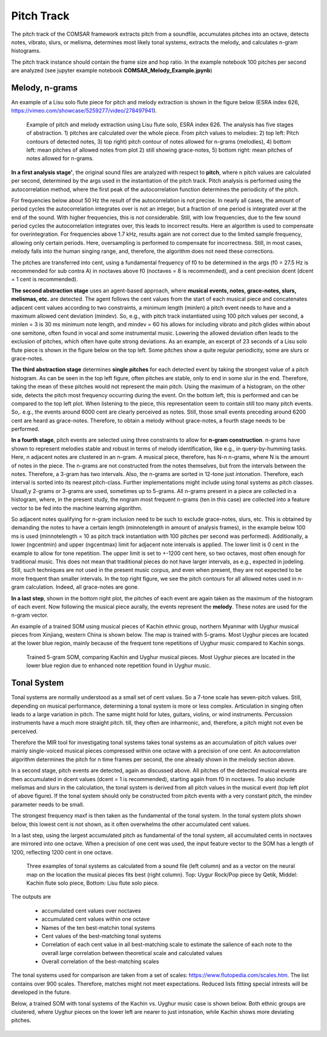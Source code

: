 ***************************************
Pitch Track
***************************************
The pitch track of the COMSAR framework extracts pitch from a soundfile,
accumulates pitches into an octave, detects notes, vibrato, slurs, or melisma,
determines most likely tonal systems, extracts the melody, and calculates
n-gram histograms.

The pitch track instance should contain the frame size and hop ratio. In the
example notebook 100 pitches per second are analyzed (see jupyter example
notebook **COMSAR_Melody_Example.jpynb**)


Melody, n-grams
=======================================
An example of a Lisu solo flute piece for pitch and melody extraction is shown
in the figure below (ESRA index 626,
https://vimeo.com/showcase/5259277/video/278497941).

.. figure:: ../fig/PitchMelody_Lisu_626.png
   :scale: 50 %
   :alt: Melody Lisu flute solo

   Example of pitch and melody extraction using Lisu flute solo, ESRA index
   626. The analysis has five stages of abstraction. 1) pitches are calculated
   over the whole piece. From pitch values to melodies: 2) top left:
   Pitch contours of detected notes, 3) top right) pitch contour of
   notes allowed for n-grams (melodies), 4) bottom left: mean pitches
   of allowed notes from plot 2) still showing grace-notes, 5) bottom
   right: mean pitches of notes allowed for n-grams.

**In a first analysis stage'**, the original sound files are analyzed with
respect to **pitch**, where n pitch values are calculated per second,
determined by the args used in the instantiation of the pitch track. Pitch
analysis is performed using the autocorrelation method, where the first peak of
the autocorrelation function determines the periodicity of the pitch. 

For frequencies below about 50 Hz the result of the autocorrelation is not
precise. In nearly all cases, the amount of period cycles the autocorrelation
integrates over is not an integer, but a fraction of one period is integrated
over at the end of the sound. With higher frequencies, this is not
considerable. Still, with low frequencies, due to the few sound period cycles
the autocorrelation integrates over, this leads to incorrect results. Here an
algorithm is used to compensate for overintegration. For frequencies above 1.7
kHz, results again are not correct due to the limited sample frequency,
allowing only certain periods. Here, oversampling is performed to compensate
for incorrectness. Still, in most cases, melody falls into the human singing
range, and, therefore, the algorithm does not need these corrections. 

The pitches are transferred into cent, using a fundamental frequency of f0 to
be determined in the args (f0 = 27.5 Hz is recommended for sub contra A) in
noctaves above f0 (noctaves = 8 is recommended), and a cent precision dcent
(dcent = 1 cent is recommended).

**The second abstraction stage** uses an agent-based approach, where **musical
events, notes, grace-notes, slurs, melismas, etc.** are detected. The agent
follows the cent values from the start of each musical piece and concatenates
adjacent cent values according to two constraints, a minimum length (minlen) a
pitch event needs to have and a maximum allowed cent deviation (mindev). So,
e.g., with pitch track instantiated using 100 pitch values per second, a minlen
= 3 is 30 ms minimum note length, and mindev = 60 his allows for including
vibrato and pitch glides within about one semitone, often found in vocal and
some instrumental music. Lowering the allowed deviation often leads to the
exclusion of pitches, which often have quite strong deviations. As an example,
an excerpt of 23 seconds of a Lisu solo flute piece is shown in the figure
below on the top left. Some pitches show a quite regular periodicity, some are
slurs or grace-notes.

**The third abstraction stage** determines **single pitches** for each detected
event by taking the strongest value of a pitch histogram. As can be seen in the
top left figure, often pitches are stable, only to end in some slur in the end.
Therefore, taking the mean of these pitches would not represent the main pitch.
Using the maximum of a histogram, on the other side, detects the pitch most
frequency occurring during the event. On the bottom left, this is performed and
can be compared to the top left plot. When listening to the piece, this
representation seem to contain still too many pitch events. So,. e.g., the
events around 6000 cent are clearly perceived as notes. Still, those small
events preceding around 6200 cent are heard as grace-notes. Therefore, to
obtain a melody without grace-notes, a fourth stage needs to be performed.

**In a fourth stage**, pitch events are selected using three constraints to
allow for **n-gram construction**.  n-grams have shown to represent melodies
stable and robust in terms of melody identification, like e.g., in
query-by-humming tasks. Here, n adjacent notes are clustered in an n-gram. A
musical piece, therefore, has N-n n-grams, where N is the amount of notes in
the piece. The n-grams are not constructed from the notes themselves, but from
the intervals between the notes. Therefore, a 3-gram has two intervals. Also,
the n-grams are sorted in 12-tone just intonation. Therefore, each interval is
sorted into its nearest pitch-class. Further implementations might include
using tonal systems as pitch classes. Usuall,y 2-grams or 3-grams are used,
sometimes up to 5-grams. All n-grams present in a piece are collected in a
histogram, where, in the present study, the nngram most frequent n-grams (ten
in this case) are collected into a feature vector to be fed into the machine
learning algorithm.

So adjacent notes qualifying for n-gram inclusion need to be such to exclude
grace-notes, slurs, etc. This is obtained by demanding the notes to have a
certain length (minnotelength in amount of analysis frames), in the example
below 100 ms is used (minnotelength = 10 as pitch track instantiation with 100
pitches per second was performed). Additionally, a lower (ngcentmin) and upper
(ngcentmax) limit for adjacent note intervals is applied. The lower limit is 0
cent in the example to allow for tone repetition. The upper limit is set to
+-1200 cent here, so two octaves, most often enough for traditional music. This
does not mean that traditional pieces do not have larger intervals, as e.g.,
expected in jodeling. Still, such techniques are not used in the present music
corpus, and even when present, they are not expected to be more frequent than
smaller intervals. In the top right figure, we see the pitch contours for all
allowed notes used in n-gram calculation. Indeed, all grace-notes are gone.

**In a last step**, shown in the bottom right plot, the pitches of each event
are again taken as the maximum of the histogram of each event. Now following
the musical piece aurally, the events represent the **melody**. These notes are
used for the n-gram vector.

An example of a trained SOM using musical pieces of Kachin ethnic group,
northern Myanmar with Uyghur musical pieces from Xinjiang, western China is
shown below. The map is trained with 5-grams. Most Uyghur pieces are located at
the lower blue region, mainly because of the frequent tone repetitions of
Uyghur music compared to Kachin songs.

.. figure:: ../fig/ngram_5_noteminlen_10_BaderUyghur.png
   :scale: 50 %
   :alt: 5-gram SOM

   Trained 5-gram SOM, comparing Kachin and Uyghur musical pieces. Most Uyghur
   pieces are located in the lower blue region due to enhanced note repetition
   found in Uyghur music.

Tonal System
=======================================
Tonal systems are normally understood as a small set of cent values. So a
7-tone scale has seven-pitch values. Still, depending on musical performance,
determining a tonal system is more or less complex. Articulation in singing
often leads to a large variation in pitch. The same might hold for lutes,
guitars, violins, or wind instruments. Percussion instruments have a much more
straight pitch. till, they often are inharmonic, and, therefore, a pitch might
not even be perceived.

Therefore the MIR tool for investigating tonal systems takes tonal systems as
an accumulation of pitch values over mainly single-voiced musical pieces
compressed within one octave with a precision of one cent. An autocorrelation
algorithm determines the pitch for n time frames per second, the one already
shown in the melody section above.

In a second stage, pitch events are detected, again as discussed above. All
pitches of the detected musical events are then accumulated in dcent values
(dcent = 1 is recommended), starting again from f0 in noctaves. To also include
melismas and slurs in the calculation, the tonal system is derived from all
pitch values in the musical event (top left plot of above figure). If the tonal
system should only be constructed from pitch events with a very constant pitch,
the mindev parameter needs to be small. 

The strongest frequency maxf is then taken as the fundamental of the tonal
system. In the tonal system plots shown below, this lowest cent is not shown,
as it often overwhelms the other accumulated cent values.

In a last step, using the largest accumulated pitch as fundamental of the tonal
system, all accumulated cents in noctaves are mirrored into one octave. When a
precision of one cent was used, the input feature vector to the SOM has a
length of 1200, reflecting 1200 cent in one octave.

.. figure:: ../fig/TonalSystem_Examples.png
   :scale: 50 %
   :alt: Tonal System Examples

   Three examples of tonal systems as calculated from a sound file (left
   column) and as a vector on the neural map on the location the musical pieces
   fits best (right column). Top: Uygur Rock/Pop piece by Qetik, Middel: Kachin
   flute solo piece, Bottom: Lisu flute solo piece.

The outputs are

   - accumulated cent values over noctaves
   - accumulated cent values within one octave
   - Names of the ten best-matchin tonal systems
   - Cent values of the best-matching tonal systems
   - Correlation of each cent value in all best-matching scale to estimate the salience of each note to the overall large correlation between theoretical scale and calculated values
   - Overall correlation of the best-matching scales

The tonal systems used for comparison are taken from a set of scales:
https://www.flutopedia.com/scales.htm. The list contains over 900 scales.
Therefore, matches might not meet expectations. Reduced lists fitting special
intrests will be developed in the future.

Below, a trained SOM with tonal systems of the Kachin vs. Uyghur music case is
shown below. Both ethnic groups are clustered, where Uyghur pieces on the lower
left are nearer to just intonation, while Kachin shows more deviating pitches.

.. figure:: ../fig/TonalSystem_UyghurLisu_RawangShanBama.png
   :scale: 50 %
   :alt: 5-gram SOM
